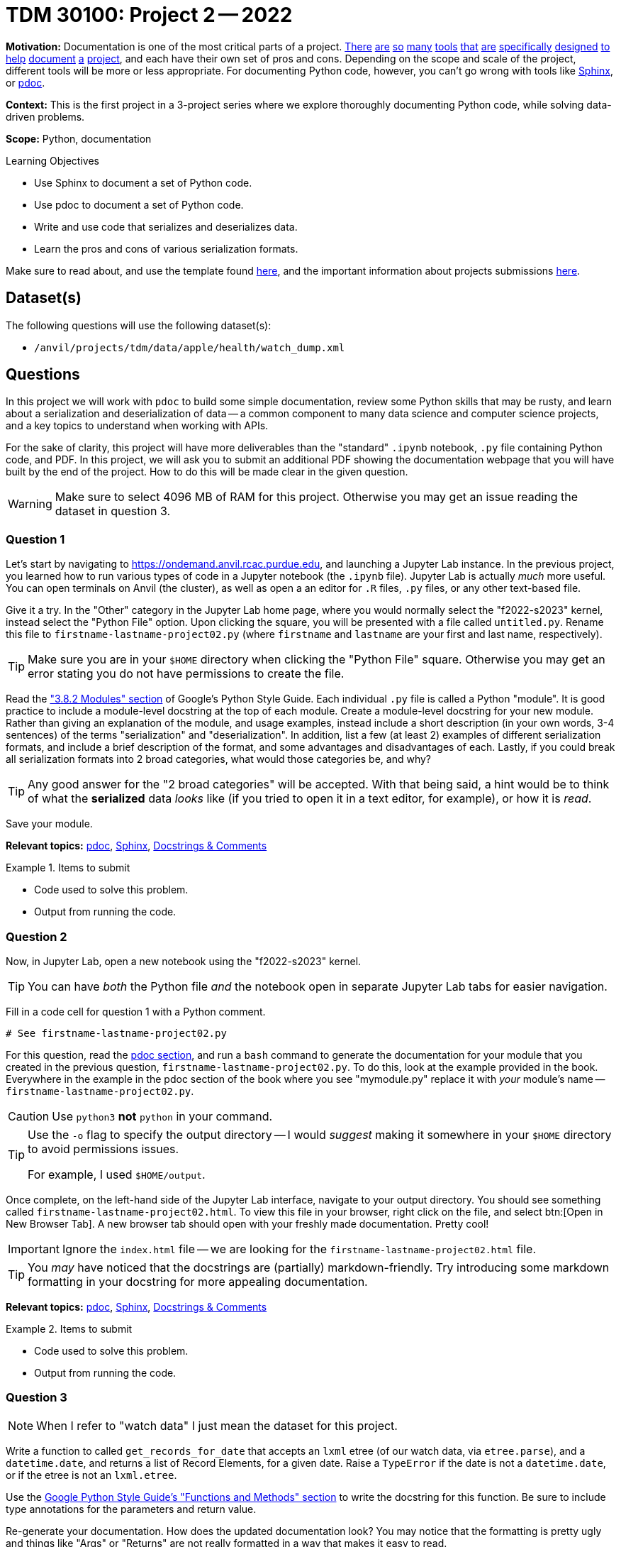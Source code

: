 = TDM 30100: Project 2 -- 2022

**Motivation:** Documentation is one of the most critical parts of a project. https://notion.so[There] https://guides.github.com/features/issues/[are] https://confluence.atlassian.com/alldoc/atlassian-documentation-32243719.html[so] https://docs.github.com/en/communities/documenting-your-project-with-wikis/about-wikis[many] https://www.gitbook.com/[tools] https://readthedocs.org/[that] https://bit.ai/[are] https://clickhelp.com[specifically] https://www.doxygen.nl/index.html[designed] https://www.sphinx-doc.org/en/master/[to] https://docs.python.org/3/library/pydoc.html[help] https://pdoc.dev[document] https://github.com/twisted/pydoctor[a] https://swagger.io/[project], and each have their own set of pros and cons. Depending on the scope and scale of the project, different tools will be more or less appropriate. For documenting Python code, however, you can't go wrong with tools like https://www.sphinx-doc.org/en/master/[Sphinx], or https://pdoc.dev[pdoc].

**Context:** This is the first project in a 3-project series where we explore thoroughly documenting Python code, while solving data-driven problems.

**Scope:** Python, documentation

.Learning Objectives
****
- Use Sphinx to document a set of Python code.
- Use pdoc to document a set of Python code.
- Write and use code that serializes and deserializes data.
- Learn the pros and cons of various serialization formats.
****

Make sure to read about, and use the template found xref:templates.adoc[here], and the important information about projects submissions xref:submissions.adoc[here].

== Dataset(s)

The following questions will use the following dataset(s):

- `/anvil/projects/tdm/data/apple/health/watch_dump.xml`

== Questions

In this project we will work with `pdoc` to build some simple documentation, review some Python skills that may be rusty, and learn about a serialization and deserialization of data -- a common component to many data science and computer science projects, and a key topics to understand when working with APIs.

For the sake of clarity, this project will have more deliverables than the "standard" `.ipynb` notebook, `.py` file containing Python code, and PDF. In this project, we will ask you to submit an additional PDF showing the documentation webpage that you will have built by the end of the project. How to do this will be made clear in the given question. 

[WARNING]
====
Make sure to select 4096 MB of RAM for this project. Otherwise you may get an issue reading the dataset in question 3.
====

=== Question 1

Let's start by navigating to https://ondemand.anvil.rcac.purdue.edu, and launching a Jupyter Lab instance. In the previous project, you learned how to run various types of code in a Jupyter notebook (the `.ipynb` file). Jupyter Lab is actually _much_ more useful. You can open terminals on Anvil (the cluster), as well as open a an editor for `.R` files, `.py` files, or any other text-based file. 

Give it a try. In the "Other" category in the Jupyter Lab home page, where you would normally select the "f2022-s2023" kernel, instead select the "Python File" option. Upon clicking the square, you will be presented with a file called `untitled.py`. Rename this file to `firstname-lastname-project02.py` (where `firstname` and `lastname` are your first and last name, respectively).

[TIP]
====
Make sure you are in your `$HOME` directory when clicking the "Python File" square. Otherwise you may get an error stating you do not have permissions to create the file.
====

Read the https://google.github.io/styleguide/pyguide.html#38-comments-and-docstrings["3.8.2 Modules" section] of Google's Python Style Guide. Each individual `.py` file is called a Python "module". It is good practice to include a module-level docstring at the top of each module. Create a module-level docstring for your new module. Rather than giving an explanation of the module, and usage examples, instead include a short description (in your own words, 3-4 sentences) of the terms "serialization" and "deserialization". In addition, list a few (at least 2) examples of different serialization formats, and include a brief description of the format, and some advantages and disadvantages of each. Lastly, if you could break all serialization formats into 2 broad categories, what would those categories be, and why?

[TIP]
====
Any good answer for the "2 broad categories" will be accepted. With that being said, a hint would be to think of what the **serialized** data _looks_ like (if you tried to open it in a text editor, for example), or how it is _read_.
====

Save your module. 

**Relevant topics:** xref:programming-languages:python:pdoc.adoc[pdoc], xref:programming-languages:python:sphinx.adoc[Sphinx], xref:programming-languages:python:docstrings-and-comments.adoc[Docstrings & Comments]

.Items to submit
====
- Code used to solve this problem.
- Output from running the code.
====

=== Question 2

Now, in Jupyter Lab, open a new notebook using the "f2022-s2023" kernel.

[TIP]
====
You can have _both_ the Python file _and_ the notebook open in separate Jupyter Lab tabs for easier navigation.
====

Fill in a code cell for question 1 with a Python comment.

[source,python]
----
# See firstname-lastname-project02.py
----

For this question, read the xref:programming-languages:python:pdoc.adoc[pdoc section], and run a `bash` command to generate the documentation for your module that you created in the previous question, `firstname-lastname-project02.py`. To do this, look at the example provided in the book. Everywhere in the example in the pdoc section of the book where you see "mymodule.py" replace it with _your_ module's name -- `firstname-lastname-project02.py`. 

[CAUTION]
====
Use `python3` **not** `python` in your command.
====

[TIP]
====
Use the `-o` flag to specify the output directory -- I would _suggest_ making it somewhere in your `$HOME` directory to avoid permissions issues.

For example, I used `$HOME/output`.
====

Once complete, on the left-hand side of the Jupyter Lab interface, navigate to your output directory. You should see something called `firstname-lastname-project02.html`. To view this file in your browser, right click on the file, and select btn:[Open in New Browser Tab]. A new browser tab should open with your freshly made documentation. Pretty cool! 

[IMPORTANT]
====
Ignore the `index.html` file -- we are looking for the `firstname-lastname-project02.html` file.
====

[TIP]
====
You _may_ have noticed that the docstrings are (partially) markdown-friendly. Try introducing some markdown formatting in your docstring for more appealing documentation.
====

**Relevant topics:** xref:programming-languages:python:pdoc.adoc[pdoc], xref:programming-languages:python:sphinx.adoc[Sphinx], xref:programming-languages:python:docstrings-and-comments.adoc[Docstrings & Comments]

.Items to submit
====
- Code used to solve this problem.
- Output from running the code.
====

=== Question 3

[NOTE]
====
When I refer to "watch data" I just mean the dataset for this project.
====

Write a function to called `get_records_for_date` that accepts an `lxml` etree (of our watch data, via `etree.parse`), and a `datetime.date`, and returns a list of Record Elements, for a given date. Raise a `TypeError` if the date is not a `datetime.date`, or if the etree is not an `lxml.etree`.

Use the https://google.github.io/styleguide/pyguide.html#383-functions-and-methods[Google Python Style Guide's "Functions and Methods" section] to write the docstring for this function. Be sure to include type annotations for the parameters and return value.

Re-generate your documentation. How does the updated documentation look? You may notice that the formatting is pretty ugly and things like "Args" or "Returns" are not really formatted in a way that makes it easy to read. 

Use the `-d` flag to specify the format as "google", and re-generate your documentation. How does the updated documentation look?

[TIP]
====
The following code should help get you started.

[source,python]
----
import lxml
import lxml.etree
from datetime import datetime, date

def get_records_for_date(tree: lxml.etree._ElementTree, for_date: date) -> list[lxml.etree._Element]:
    # docstring goes here

    # test if `tree` is an `lxml.etree._ElementTree`, and raise TypeError if not

    # test if `for_date` is a `datetime.date`, and raise TypeError if not

    # loop through the records in the watch data using the xpath expression `/HealthData/Record`
        # how to see a record, in case you want to
        print(lxml.etree.tostring(record))

        # test if the record's `startDate` is the same as `for_date`, and append to a list if it is

    # return the list of records

# how to test this function
tree = etree.parse('/anvil/projects/tdm/data/apple/health/watch_dump.xml')
chosen_date = datetime.strptime('2019/01/01', '%Y/%m/%d').date()
my_records = get_records_for_date(tree, chosen_date)
my_records
----

.output
----
[<Element Record at 0x7ffb7c27a440>,
 <Element Record at 0x7ffb7c27a480>,
 <Element Record at 0x7ffb7c27a4c0>,
 <Element Record at 0x7ffb7c27a500>,
 <Element Record at 0x7ffb7c27a540>,
 <Element Record at 0x7ffb7c27a580>,
 <Element Record at 0x7ffb7c27a5c0>,
 <Element Record at 0x7ffb7c27a600>,
 <Element Record at 0x7ffb7764e3c0>,
 <Element Record at 0x7ffb7764e400>,
 <Element Record at 0x7ffb7764e440>,
 <Element Record at 0x7ffb7764e480>,
 ....
----
====

[TIP]
====
The following is some code that will be helpful to test the types.

[source,python]
----
from datetime import datetime, date

isinstance(some_date_object, date) # test if some_date_object is a date
isinstance(some_xml_tree_object, lxml.etree._ElementTree) # test if some_xml_tree_object is an lxml.etree._ElementTree
----
====

[TIP]
====
To loop through records, you can use the `xpath` method.

[source,python]
----
for record in tree.xpath('/HealthData/Record'):
    # do something with record
----
====

**Relevant topics:** xref:programming-languages:python:pdoc.adoc[pdoc], xref:programming-languages:python:sphinx.adoc[Sphinx], xref:programming-languages:python:docstrings-and-comments.adoc[Docstrings & Comments]

.Items to submit
====
- Code used to solve this problem.
- Output from running the code.
====

=== Question 4

This was _hopefully_ a not-too-difficult project that gave you some exposure to tools in the Python ecosystem, as well as chipped away at any rust you may have had with writing Python code.

Finally, investigate the https://pdoc.dev/docs/pdoc.html[official pdoc documentation], and make at least 2 changes/customizations to your module. Some examples are below -- feel free to get creative and do something with pdoc outside of this list of options:

- Modify the module so you do not need to pass the `-d` flag in order to let pdoc know that you are using Google-style docstrings.
- Change the logo of the documentation to your own logo (or any logo you'd like).
- Add some math formulas and change the output accordingly.
- Edit and customize pdoc's jinja2 template (or CSS). 

[CAUTION]
====
For this project, please submit the following files:

- The `.ipynb` file with:
  - a simple comment for question 1, 
  - a `bash` cell for question 2 with code that generates your `pdoc` html documentation, 
  - a code cell with your `get_records_for_date` function (for question 3)
  - a code cell with the results of running
  +
[source,python]
----
# read in the watch data
tree = lxml.etree.parse('/anvil/projects/tdm/data/apple/health/watch_dump.xml')

chosen_date = datetime.strptime('2019/01/01', '%Y/%m/%d').date()
my_records = get_records_for_date(tree, chosen_date)
my_records
----
  - a `bash` code cell with the code that generates your `pdoc` html documentation (using the google styles)
  - a markdown cell describing the changes you made for question 4.
- An `.html` file with your newest set of documention (including your question 4 modifications)
====

**Relevant topics:** xref:programming-languages:python:pdoc.adoc[pdoc], xref:programming-languages:python:sphinx.adoc[Sphinx], xref:programming-languages:python:docstrings-and-comments.adoc[Docstrings & Comments]

.Items to submit
====
- Code used to solve this problem.
- Output from running the code.
====

[WARNING]
====
_Please_ make sure to double check that your submission is complete, and contains all of your code and output before submitting. If you are on a spotty internet connection, it is recommended to download your submission after submitting it to make sure what you _think_ you submitted, was what you _actually_ submitted.
                                                                                                                             
In addition, please review our xref:submissions.adoc[submission guidelines] before submitting your project.
====